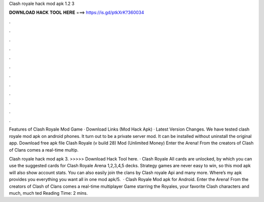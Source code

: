 Clash royale hack mod apk 1.2 3



𝐃𝐎𝐖𝐍𝐋𝐎𝐀𝐃 𝐇𝐀𝐂𝐊 𝐓𝐎𝐎𝐋 𝐇𝐄𝐑𝐄 ===> https://is.gd/ptkXrK?360034



.



.



.



.



.



.



.



.



.



.



.



.

Features of Clash Royale Mod Game · Download Links (Mod Hack Apk) · Latest Version Changes. We have tested clash royale mod apk on android phones. It turn out to be a private server mod. It can be installed without uninstall the original app. Download free apk file Clash Royale (v build 28) Mod (Unlimited Money) Enter the Arena! From the creators of Clash of Clans comes a real-time multip.

Clash royale hack mod apk 3. >>>>> Download Hack Tool here. · Clash Royale All cards are unlocked, by which you can use the suggested cards for Clash Royale Arena 1,2,3,4,5 decks. Strategy games are never easy to win, so this mod apk will also show account stats. You can also easily join the clans by Clash royale Api and many more. Where’s my apk provides you everything you want all in one mod apk/5.  · Clash Royale Mod apk for Android. Enter the Arena! From the creators of Clash of Clans comes a real-time multiplayer Game starring the Royales, your favorite Clash characters and much, much ted Reading Time: 2 mins.
